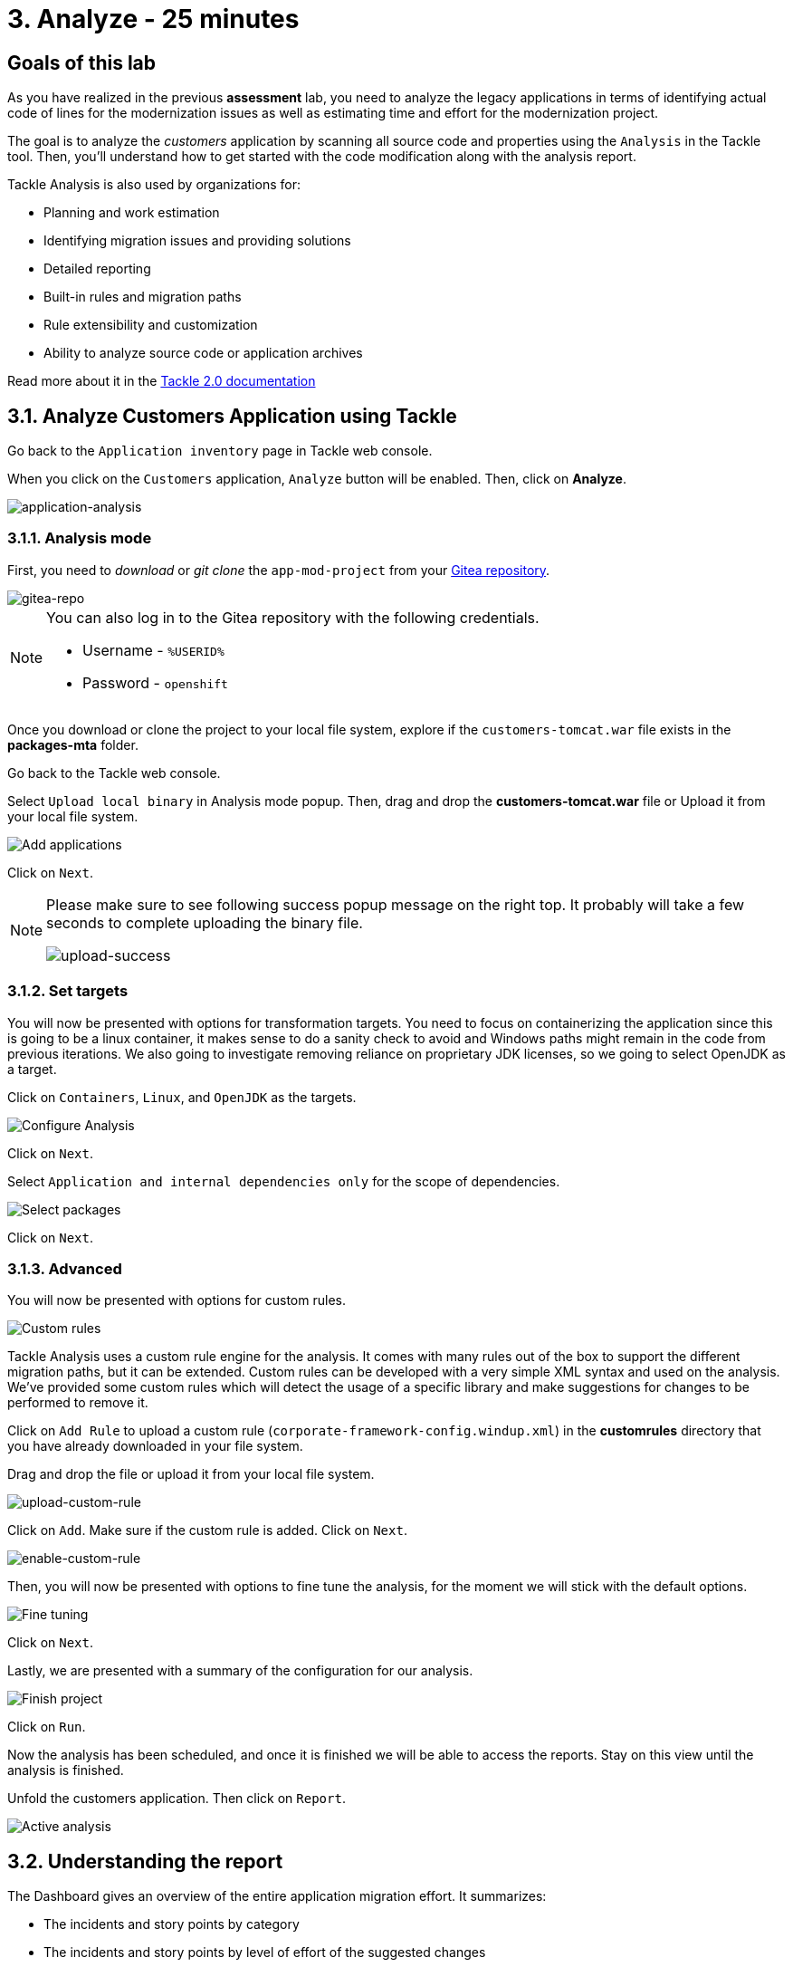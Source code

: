= 3. Analyze - 25 minutes
:imagesdir: ../assets/images

== Goals of this lab

As you have realized in the previous *assessment* lab, you need to analyze the legacy applications in terms of identifying actual code of lines for the modernization issues as well as estimating time and effort for the modernization project.

// The goal is to analyze the _customers_ application by scanning all source code and properties using the https://developers.redhat.com/products/mta/overview[Migration Toolkit for Applications^] (MTA) tool. Then, you'll understand how to get started with the code modification along with the analysis report.

The goal is to analyze the _customers_ application by scanning all source code and properties using the `Analysis` in the Tackle tool. Then, you'll understand how to get started with the code modification along with the analysis report.

// Migration Toolkit for Applications (MTA) is an extensible and customizable rule-based tool that helps simplify migration of Java applications.

// image::mta-logo.png[mta-logo]

// MTA is also used by organizations for:
Tackle Analysis is also used by organizations for:

* Planning and work estimation
* Identifying migration issues and providing solutions
* Detailed reporting
* Built-in rules and migration paths
* Rule extensibility and customization
* Ability to analyze source code or application archives

// Read more about it in the https://access.redhat.com/documentation/en-us/migration_toolkit_for_applications/5.3[MTA documentation^]

Read more about it in the https://konveyor.github.io/tackle/tackle2/assessanalyze/[Tackle 2.0 documentation]

// == 3.1. Create a New Project in MTA Web Console
== 3.1. Analyze Customers Application using Tackle

Go back to the `Application inventory` page in Tackle web console. 

When you click on the `Customers` application, `Analyze` button will be enabled. Then, click on *Analyze*.

image::application-analysis.png[application-analysis]

// * Username or email: `mta`
// * Password: `password`

// image::mta-login.png[mta-login]

// Click on `Create project`.

// image::mta-1.png[MTA landing page]

// Enter a project name as shown below.

// * Name: `Customers Service`

// image::create-project.png[Create project]

// Click on `Next`.

=== 3.1.1. Analysis mode

First, you need to _download_ or _git clone_ the `app-mod-project` from your link:https://gitea.apps.%SUBDOMAIN%/%USERID%/app-mod-projects[Gitea repository^]. 

image::gitea-repo.png[gitea-repo]

[NOTE]
====
You can also log in to the Gitea repository with the following credentials.

* Username - `%USERID%`
* Password - `openshift`
====

Once you download or clone the project to your local file system, explore if the `customers-tomcat.war` file exists in the *packages-mta* folder.

Go back to the Tackle web console.

Select `Upload local binary` in Analysis mode popup. Then, drag and drop the *customers-tomcat.war* file or Upload it from your local file system.

image::add-applications.png[Add applications]

Click on `Next`.

[NOTE]
====
Please make sure to see following success popup message on the right top. It probably will take a few seconds to complete uploading the binary file. 

image::upload-success.png[upload-success]
====

=== 3.1.2. Set targets

You will now be presented with options for transformation targets. You need to focus on containerizing the application since this is going to be a linux container, it makes sense to do a sanity check to avoid and Windows paths might remain in the code from previous iterations. We also going to investigate removing reliance on proprietary JDK licenses, so we going to select OpenJDK as a target.

Click on `Containers`, `Linux`, and `OpenJDK` as the targets.

image::configure-analysis-checked.png[Configure Analysis]

Click on `Next`.

Select `Application and internal dependencies only` for the scope of dependencies.

image::packages.png[Select packages]

Click on `Next`.

=== 3.1.3. Advanced

You will now be presented with options for custom rules.

image::custom-rules.png[Custom rules]

Tackle Analysis uses a custom rule engine for the analysis. It comes with many rules out of the box to support the different migration paths, but it can be extended. Custom rules can be developed with a very simple XML syntax and used on the analysis. We've provided some custom rules which will detect the usage of a specific library and make suggestions for changes to be performed to remove it.

Click on `Add Rule` to upload a custom rule (`corporate-framework-config.windup.xml`) in the *customrules* directory that you have already downloaded in your file system.

Drag and drop the file or upload it from your local file system.

image::upload-custom-rule.png[upload-custom-rule]

Click on `Add`. Make sure if the custom rule is added. Click on `Next`.

image::enable-custom-rule.png[enable-custom-rule]

Then, you will now be presented with options to fine tune the analysis, for the moment we will stick with the default options.

image::fine-tune.png[Fine tuning]

Click on `Next`.

Lastly, we are presented with a summary of the configuration for our analysis. 

image::finish-project.png[Finish project]

Click on `Run`.

Now the analysis has been scheduled, and once it is finished we will be able to access the reports. Stay on this view until the analysis is finished.

Unfold the customers application. Then click on `Report`.

image::active-analysis.png[Active analysis]

== 3.2. Understanding the report

The Dashboard gives an overview of the entire application migration effort. It summarizes:

* The incidents and story points by category
* The incidents and story points by level of effort of the suggested changes
* The incidents by package

[NOTE]
Story points are an abstract metric commonly used in Agile software development to estimate the relative level of effort needed to implement a feature or change. Migration Toolkit for Application uses story points to express the level of effort needed to migrate particular application constructs, and the application as a whole. The level of effort will vary greatly depending on the size and complexity of the application(s) to migrate.

Once the report is finished, click on the link to access the report. Click on `customers-tomcat.war` application.

image::report-view.png[View report]

The reports provide all kinds of information about the application, like the technologies it uses, dependencies, but most importantly issues that need to get fixed.

image::report-dashboard.png[report dashboard]

Click on the `Issues` tab.

This view shows us the list of issues that prevent an application to run on the target runtime. We can see that the application has a few mandatory issues that need to be addressed.

Click on `Hard coded IP address`.

By choosing the issue we can see where it was detected and view a hint on how to solve it.  It looks like the config files are pointing to some static IPs.

image::report-hint.png[report hint]

Click on `File system issue`.

It looks like a problem has been detected on some class coming from the config library. We are analyzing the binary, so the dependencies have been analyzed as well.

image::report-hint-fs.png[report hint file system]

Click on `Legacy configuration issue`.

It looks like the custom rule got triggered and found some issues with the source code.  This rule detects the use of a custom configuration library and gives some hints about what needs to be done to fix it.

image::report-hint-custom.png[report hint custom rule]

Click on the `io.konveyor.demo.ordermanagement.config.PersistenceConfig` file. 

image::report-code.png[report code]

You can now see exactly where the issue is located in the source code.  But you are still using a web environment.  You could check these reports for the changes, but that's not practical.  Because of that you developed a series of plugins for the most popular IDEs to make the like of the developer easier.

== Summary

You have now successfully analyzed the legacy application to learn what migration issues you have. You'll refactor the application to fix the issues using the VS Code server in `module 2`. Then, you'll also deploy the modernized application quickly to Red Hat OpenShift.